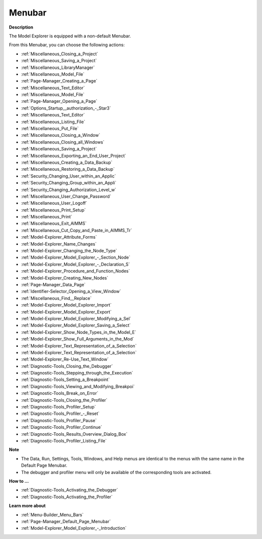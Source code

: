 

.. _Model-Explorer_Model_Explorer_-_Menubar:


Menubar
=======

**Description** 

The Model Explorer is equipped with a non-default Menubar.

From this Menubar, you can choose the following actions:

*	:ref:`Miscellaneous_Closing_a_Project`  
*	:ref:`Miscellaneous_Saving_a_Project` 
*	:ref:`Miscellaneous_LibraryManager`  
*	:ref:`Miscellaneous_Model_File` 
*	:ref:`Page-Manager_Creating_a_Page`  
*	:ref:`Miscellaneous_Text_Editor` 
*	:ref:`Miscellaneous_Model_File` 
*	:ref:`Page-Manager_Opening_a_Page` 
*	:ref:`Options_Startup__authorization_-_Star3` 
*	:ref:`Miscellaneous_Text_Editor` 
*	:ref:`Miscellaneous_Listing_File`  
*	:ref:`Miscellaneous_Put_File`  
*	:ref:`Miscellaneous_Closing_a_Window`  
*	:ref:`Miscellaneous_Closing_all_Windows`  
*	:ref:`Miscellaneous_Saving_a_Project`  
*	:ref:`Miscellaneous_Exporting_an_End_User_Project`  
*	:ref:`Miscellaneous_Creating_a_Data_Backup`  
*	:ref:`Miscellaneous_Restoring_a_Data_Backup` 
*	:ref:`Security_Changing_User_within_an_Applic` 
*	:ref:`Security_Changing_Group_within_an_Appli` 
*	:ref:`Security_Changing_Authorization_Level_w` 
*	:ref:`Miscellaneous_User_Change_Password` 
*	:ref:`Miscellaneous_User_Logoff`  
*	:ref:`Miscellaneous_Print_Setup`  
*	:ref:`Miscellaneous_Print`  
*	:ref:`Miscellaneous_Exit_AIMMS`  



*	:ref:`Miscellaneous_Cut_Copy_and_Paste_in_AIMMS_Tr`  
*	:ref:`Model-Explorer_Attribute_Forms`  
*	:ref:`Model-Explorer_Name_Changes`  
*	:ref:`Model-Explorer_Changing_the_Node_Type`  
*	:ref:`Model-Explorer_Model_Explorer_-_Section_Node`  
*	:ref:`Model-Explorer_Model_Explorer_-_Declaration_S`  
*	:ref:`Model-Explorer_Procedure_and_Function_Nodes`  
*	:ref:`Model-Explorer_Creating_New_Nodes`  
*	:ref:`Page-Manager_Data_Page`  
*	:ref:`Identifier-Selector_Opening_a_View_Window`  
*	:ref:`Miscellaneous_Find__Replace`  
*	:ref:`Model-Explorer_Model_Explorer_Import`  
*	:ref:`Model-Explorer_Model_Explorer_Export`  



*	:ref:`Model-Explorer_Model_Explorer_Modifying_a_Sel`  
*	:ref:`Model-Explorer_Model_Explorer_Saving_a_Select`  
*	:ref:`Model-Explorer_Show_Node_Types_in_the_Model_E`  
*	:ref:`Model-Explorer_Show_Full_Arguments_in_the_Mod`  
*	:ref:`Model-Explorer_Text_Representation_of_a_Selection`  
*	:ref:`Model-Explorer_Text_Representation_of_a_Selection`  
*	:ref:`Model-Explorer_Re-Use_Text_Window`  



*	:ref:`Diagnostic-Tools_Closing_the_Debugger`  
*	:ref:`Diagnostic-Tools_Stepping_through_the_Execution`  
*	:ref:`Diagnostic-Tools_Setting_a_Breakpoint`  
*	:ref:`Diagnostic-Tools_Viewing_and_Modifying_Breakpoi`  
*	:ref:`Diagnostic-Tools_Break_on_Error`  






*	:ref:`Diagnostic-Tools_Closing_the_Profiler`  
*	:ref:`Diagnostic-Tools_Profiler_Setup`  
*	:ref:`Diagnostic-Tools_Profiler_-_Reset`  
*	:ref:`Diagnostic-Tools_Profiler_Pause`  
*	:ref:`Diagnostic-Tools_Profiler_Continue`  
*	:ref:`Diagnostic-Tools_Results_Overview_Dialog_Box`  
*	:ref:`Diagnostic-Tools_Profiler_Listing_File`  




**Note** 

*	The Data, Run, Settings, Tools, Windows, and Help menus are identical to the menus with the same name in the Default Page Menubar.
*	The debugger and profiler menu will only be available of the corresponding tools are activated.




**How to ...** 

*	:ref:`Diagnostic-Tools_Activating_the_Debugger`  
*	:ref:`Diagnostic-Tools_Activating_the_Profiler`  




**Learn more about** 

*	:ref:`Menu-Builder_Menu_Bars`  
*	:ref:`Page-Manager_Default_Page_Menubar`  
*	:ref:`Model-Explorer_Model_Explorer_-_Introduction`  



